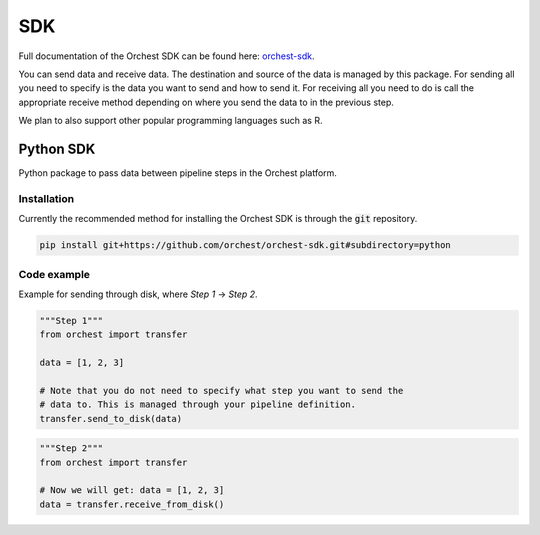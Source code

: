 .. _sdk:

SDK
===

Full documentation of the Orchest SDK can be found here: `orchest-sdk <https://orchest-sdk.readthedocs.io/en/latest/>`_.

You can send data and receive data. The destination and source of the data is managed by this
package. For sending all you need to specify is the data you want to send and how to send it. For
receiving all you need to do is call the appropriate receive method depending on where you send the
data to in the previous step.

We plan to also support other popular programming languages such as R.

Python SDK
----------
Python package to pass data between pipeline steps in the Orchest platform.

Installation
~~~~~~~~~~~~
Currently the recommended method for installing the Orchest SDK is through the :code:`git`
repository.

.. code-block:: bash

   pip install git+https://github.com/orchest/orchest-sdk.git#subdirectory=python


Code example
~~~~~~~~~~~~
Example for sending through disk, where `Step 1` -> `Step 2`.

.. code-block:: python

   """Step 1"""
   from orchest import transfer

   data = [1, 2, 3]

   # Note that you do not need to specify what step you want to send the
   # data to. This is managed through your pipeline definition.
   transfer.send_to_disk(data)


.. code-block:: python

   """Step 2"""
   from orchest import transfer

   # Now we will get: data = [1, 2, 3]
   data = transfer.receive_from_disk()
